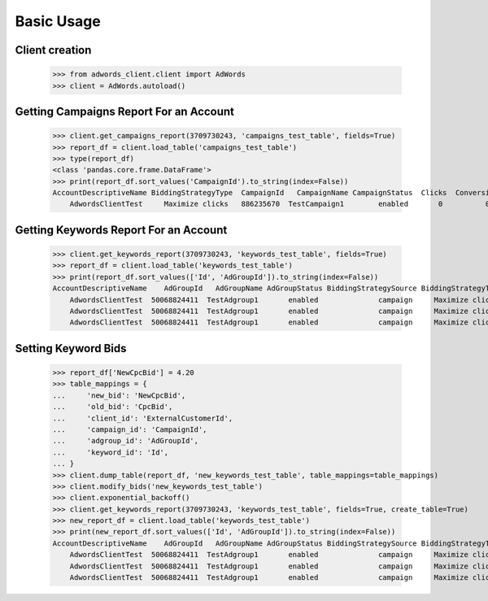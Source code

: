 ===========
Basic Usage
===========

Client creation
---------------

    >>> from adwords_client.client import AdWords
    >>> client = AdWords.autoload()

.. testsetup:

    >>> client.get_keywords_report(3709730243, 'setup_keywords_test_table', fields=True)
    >>> report_df = client.load_table('setup_keywords_test_table')
    >>> report_df['NewCpcBid'] = 13.37
    >>> table_mappings = {
    ...     'new_bid': 'NewCpcBid',
    ...     'old_bid': 'CpcBid',
    ...     'client_id': 'ExternalCustomerId',
    ...     'campaign_id': 'CampaignId',
    ...     'adgroup_id': 'AdGroupId',
    ...     'keyword_id': 'Id',
    ... }
    >>> client.dump_table(report_df, 'new_keywords_test_table', table_mappings=table_mappings)
    >>> client.modify_bids('new_keywords_test_table')
    >>> client.exponential_backoff()


Getting Campaigns Report For an Account
---------------------------------------

    >>> client.get_campaigns_report(3709730243, 'campaigns_test_table', fields=True)
    >>> report_df = client.load_table('campaigns_test_table')
    >>> type(report_df)
    <class 'pandas.core.frame.DataFrame'>
    >>> print(report_df.sort_values('CampaignId').to_string(index=False))
    AccountDescriptiveName BiddingStrategyType  CampaignId   CampaignName CampaignStatus  Clicks  Conversions  Cost  ExternalCustomerId  Impressions  SearchImpressionShare
        AdwordsClientTest     Maximize clicks   886235670  TestCampaign1        enabled       0          0.0   0.0          3709730243            0                    0.0

Getting Keywords Report For an Account
---------------------------------------

    >>> client.get_keywords_report(3709730243, 'keywords_test_table', fields=True)
    >>> report_df = client.load_table('keywords_test_table')
    >>> print(report_df.sort_values(['Id', 'AdGroupId']).to_string(index=False))
    AccountDescriptiveName    AdGroupId   AdGroupName AdGroupStatus BiddingStrategySource BiddingStrategyType  CampaignId   CampaignName CampaignStatus  Clicks  Conversions  Cost  CpcBid CreativeQualityScore Criteria  ExternalCustomerId            Id  Impressions KeywordMatchType PostClickQualityScore  QualityScore  SearchImpressionShare SearchPredictedCtr   Status
        AdwordsClientTest  50068824411  TestAdgroup1       enabled              campaign     Maximize clicks   886235670  TestCampaign1        enabled       0          0.0   0.0   13.37                   --    test3          3709730243  296032439410            0            Broad                    --             0                    0.0                 --  enabled
        AdwordsClientTest  50068824411  TestAdgroup1       enabled              campaign     Maximize clicks   886235670  TestCampaign1        enabled       0          0.0   0.0   13.37                   --    test1          3709730243  296259232243            0            Broad                    --             0                    0.0                 --  enabled
        AdwordsClientTest  50068824411  TestAdgroup1       enabled              campaign     Maximize clicks   886235670  TestCampaign1        enabled       0          0.0   0.0   13.37                   --    test2          3709730243  296259232283            0            Broad                    --             0                    0.0                 --  enabled

Setting Keyword Bids
--------------------

    >>> report_df['NewCpcBid'] = 4.20
    >>> table_mappings = {
    ...     'new_bid': 'NewCpcBid',
    ...     'old_bid': 'CpcBid',
    ...     'client_id': 'ExternalCustomerId',
    ...     'campaign_id': 'CampaignId',
    ...     'adgroup_id': 'AdGroupId',
    ...     'keyword_id': 'Id',
    ... }
    >>> client.dump_table(report_df, 'new_keywords_test_table', table_mappings=table_mappings)
    >>> client.modify_bids('new_keywords_test_table')
    >>> client.exponential_backoff()
    >>> client.get_keywords_report(3709730243, 'keywords_test_table', fields=True, create_table=True)
    >>> new_report_df = client.load_table('keywords_test_table')
    >>> print(new_report_df.sort_values(['Id', 'AdGroupId']).to_string(index=False))
    AccountDescriptiveName    AdGroupId   AdGroupName AdGroupStatus BiddingStrategySource BiddingStrategyType  CampaignId   CampaignName CampaignStatus  Clicks  Conversions  Cost  CpcBid CreativeQualityScore Criteria  ExternalCustomerId            Id  Impressions KeywordMatchType PostClickQualityScore  QualityScore  SearchImpressionShare SearchPredictedCtr   Status
        AdwordsClientTest  50068824411  TestAdgroup1       enabled              campaign     Maximize clicks   886235670  TestCampaign1        enabled       0          0.0   0.0     4.2                   --    test3          3709730243  296032439410            0            Broad                    --             0                    0.0                 --  enabled
        AdwordsClientTest  50068824411  TestAdgroup1       enabled              campaign     Maximize clicks   886235670  TestCampaign1        enabled       0          0.0   0.0     4.2                   --    test1          3709730243  296259232243            0            Broad                    --             0                    0.0                 --  enabled
        AdwordsClientTest  50068824411  TestAdgroup1       enabled              campaign     Maximize clicks   886235670  TestCampaign1        enabled       0          0.0   0.0     4.2                   --    test2          3709730243  296259232283            0            Broad                    --             0                    0.0                 --  enabled
